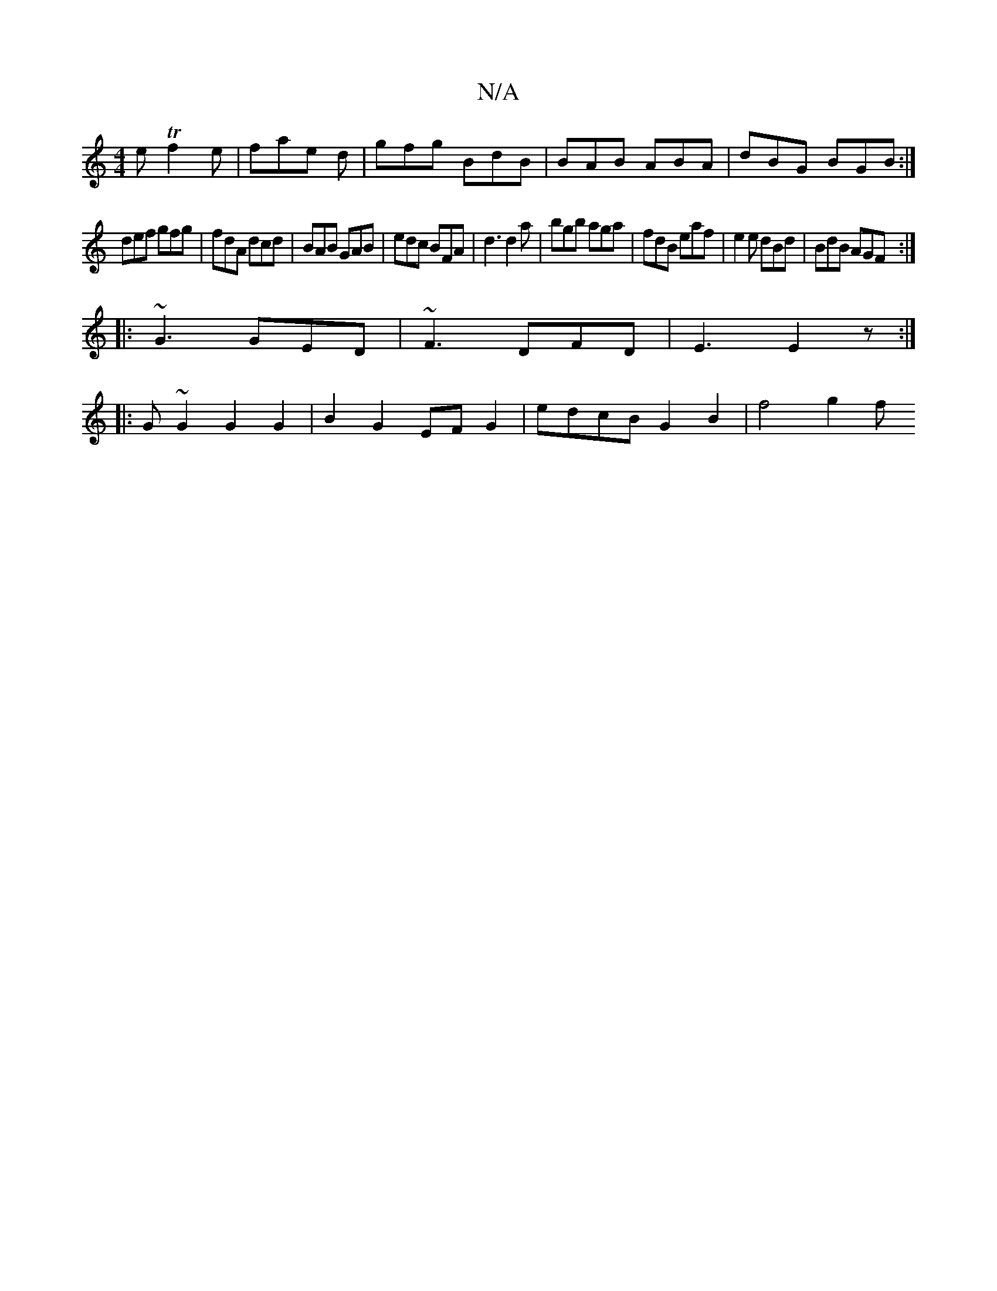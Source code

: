 X:1
T:N/A
M:4/4
R:N/A
K:Cmajor
e Tf2e|fae d|gfg BdB|BAB ABA|dBG BGB:|
def gfg|fdA dcd|BAB GAB|edc BFA|d3 d2a|bgb aga |fdB eaf | e2 e dBd | BdB AGF :|
|: ~G3 GED | ~F3 DFD | E3 E2z :|
|: G ~G2 G2 G2 | B2 G2 EF G2 | edcB G2B2 | f4g2f